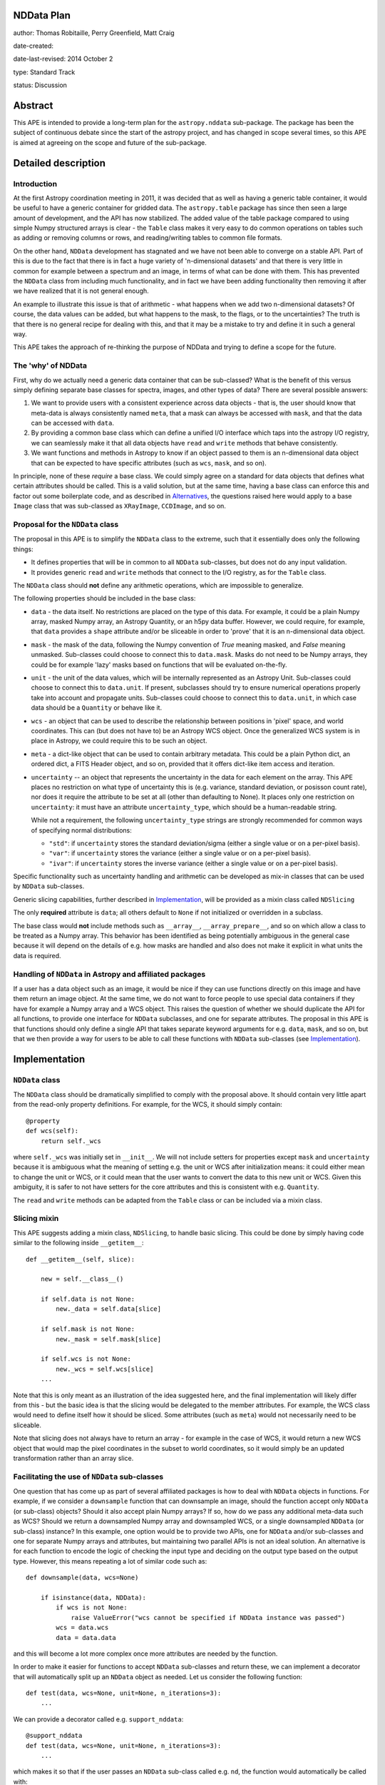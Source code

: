 NDData Plan
-----------

author: Thomas Robitaille, Perry Greenfield, Matt Craig

date-created:

date-last-revised: 2014 October 2

type: Standard Track

status: Discussion

Abstract
--------

This APE is intended to provide a long-term plan for the ``astropy.nddata``
sub-package. The package has been the subject of continuous debate since the
start of the astropy project, and has changed in scope several times, so this
APE is aimed at agreeing on the scope and future of the sub-package.

Detailed description
--------------------

Introduction
^^^^^^^^^^^^

At the first Astropy coordination meeting in 2011, it was decided that as well
as having a generic table container, it would be useful to have a generic
container for gridded data. The ``astropy.table`` package has since then seen a
large amount of development, and the API has now stabilized. The added value of
the table package compared to using simple Numpy structured arrays is clear -
the ``Table`` class makes it very easy to do common operations on tables such
as adding or removing columns or rows, and reading/writing tables to common
file formats.

On the other hand, ``NDData`` development has stagnated and we have not been
able to converge on a stable API. Part of this is due to the fact that there is
in fact a huge variety of 'n-dimensional datasets' and that there is very
little in common for example between a spectrum and an image, in terms of what
can be done with them. This has prevented the ``NDData`` class from including
much functionality, and in fact we have been adding functionality then removing
it after we have realized that it is not general enough.

An example to illustrate this issue is that of arithmetic - what happens when
we add two n-dimensional datasets? Of course, the data values can be added, but
what happens to the mask, to the flags, or to the uncertainties? The truth is
that there is no general recipe for dealing with this, and that it may be a
mistake to try and define it in such a general way.

This APE takes the approach of re-thinking the purpose of NDData and trying to
define a scope for the future.

The 'why' of NDData
^^^^^^^^^^^^^^^^^^^

First, why do we actually need a generic data container that can be
sub-classed? What is the benefit of this versus simply defining separate base
classes for spectra, images, and other types of data? There are several
possible answers:

1. We want to provide users with a consistent experience across data objects -
   that is, the user should know that meta-data is always consistently named
   ``meta``, that a mask can always be accessed with ``mask``, and that the
   data can be accessed with ``data``.

2. By providing a common base class which can define a unified I/O interface
   which taps into the astropy I/O registry, we can seamlessly make it that
   all data objects have ``read`` and ``write`` methods that behave
   consistently.

3. We want functions and methods in Astropy to know if an object passed to them
   is an n-dimensional data object that can be expected to have specific
   attributes (such as ``wcs``, ``mask``, and so on).

In principle, none of these *require* a base class. We could simply agree on a
standard for data objects that defines what certain attributes should be
called. This is a valid solution, but at the same time, having a base class can
enforce this and factor out some boilerplate code, and as described in
`Alternatives`_, the questions raised here would apply to a base ``Image``
class that was sub-classed as ``XRayImage``, ``CCDImage``, and so on.

Proposal for the ``NDData`` class
^^^^^^^^^^^^^^^^^^^^^^^^^^^^^^^^^

The proposal in this APE is to simplify the ``NDData`` class to the extreme,
such that it essentially does only the following things:

* It defines properties that will be in common to all ``NDData`` sub-classes,
  but does not do any input validation.

* It provides generic ``read`` and ``write`` methods that connect to the I/O
  registry, as for the ``Table`` class.

The ``NDData`` class should **not** define any arithmetic operations, which are
impossible to generalize.

The following properties should be included in the base class:

* ``data`` - the data itself. No restrictions are placed on the type of this
  data. For example, it could be a plain Numpy array, masked Numpy array, an
  Astropy Quantity, or an h5py data buffer. However, we could require, for
  example, that ``data`` provides a ``shape`` attribute and/or be sliceable
  in order to 'prove' that it is an n-dimensional data object.

* ``mask`` - the mask of the data, following the Numpy convention of `True`
  meaning masked, and `False` meaning unmasked. Sub-classes could choose to
  connect this to ``data.mask``. Masks do not need to be Numpy arrays, they
  could be for example 'lazy' masks based on functions that will be evaluated
  on-the-fly.

* ``unit`` - the unit of the data values, which will be internally
  represented as an Astropy Unit. Sub-classes could choose to connect this to
  ``data.unit``. If present, subclasses should try to ensure numerical
  operations properly take into account and propagate units. Sub-classes could
  choose to connect this to ``data.unit``, in which case data should be a
  ``Quantity`` or behave like it.

* ``wcs`` - an object that can be used to describe the relationship between
  positions in 'pixel' space, and world coordinates. This can (but does not
  have to) be an Astropy WCS object. Once the generalized WCS system is in
  place in Astropy, we could require this to be such an object.

* ``meta`` - a dict-like object that can be used to contain arbitrary metadata.
  This could be a plain Python dict, an ordered dict, a FITS Header object, and
  so on, provided that it offers dict-like item access and iteration.

* ``uncertainty`` -- an object that represents the uncertainty in the
  data for each element on the array.  This APE places no restriction on
  what type of uncertainty this is (e.g. variance,  standard deviation,
  or posisson count rate), nor does it require the attribute to be set
  at all (other than defaulting to None). It places only one restriction
  on ``uncertainty``: it must have an attribute ``uncertainty_type``,
  which should be a human-readable string.

  While not a requirement, the following ``uncertainty_type`` strings
  are strongly recommended for common ways of specifying normal
  distributions:

  * ``"std"``: if ``uncertainty`` stores the standard deviation/sigma
    (either a single value or on a per-pixel basis).
  * ``"var"``: if ``uncertainty`` stores the variance (either a single
    value or on a per-pixel basis).
  * ``"ivar"``: if ``uncertainty`` stores the inverse variance (either a
    single value or on a per-pixel basis).

Specific functionality such as uncertainty handling and arithmetic can be
developed as mix-in classes that can be used by ``NDData`` sub-classes.

Generic slicing capabilities, further described in `Implementation`_, will be
provided as a mixin class called ``NDSlicing``

The only **required** attribute is ``data``; all others default to ``None`` if
not initialized or overridden in a subclass.

The base class would **not** include methods such as ``__array__``,
``__array_prepare__``, and so on which allow a class to be treated as a Numpy
array. This behavior has been identified as being potentially ambiguous in
the general case because it will depend on the details of e.g. how masks are
handled and also does not make it explicit in what units the data is required.

Handling of ``NDData`` in Astropy and affiliated packages
^^^^^^^^^^^^^^^^^^^^^^^^^^^^^^^^^^^^^^^^^^^^^^^^^^^^^^^^^

If a user has a data object such as an image, it would be nice if they can use
functions directly on this image and have them return an image object. At the
same time, we do not want to force people to use special data containers if
they have for example a Numpy array and a WCS object. This raises the question
of whether we should duplicate the API for all functions, to provide one
interface for ``NDData`` subclasses, and one for separate attributes. The
proposal in this APE is that functions should only define a single API that
takes separate keyword arguments for e.g. ``data``, ``mask``, and so on, but
that we then provide a way for users to be able to call these functions with
``NDData`` sub-classes (see `Implementation`_).

Implementation
--------------

``NDData`` class
^^^^^^^^^^^^^^^^

The ``NDData`` class should be dramatically simplified to comply with the
proposal above. It should contain very little apart from the read-only
property definitions. For example, for the WCS, it should simply contain::

    @property
    def wcs(self):
        return self._wcs

where ``self._wcs`` was initially set in ``__init__``. We will not include
setters for properties except ``mask`` and ``uncertainty`` because it is
ambiguous what the meaning of setting e.g. the unit or WCS after
initialization means: it could either mean to change the unit or WCS, or it
could mean that the user wants to convert the data to this new unit or WCS.
Given this ambiguity, it is safer to not have setters for the core attributes
and this is consistent with e.g. ``Quantity``.

The ``read`` and ``write`` methods can be adapted from the ``Table`` class or
can be included via a mixin class.

Slicing mixin
^^^^^^^^^^^^^

This APE suggests adding a mixin class, ``NDSlicing``, to handle basic
slicing. This could be done by simply having code similar to the following
inside ``__getitem__``::

    def __getitem__(self, slice):

        new = self.__class__()

        if self.data is not None:
            new._data = self.data[slice]

        if self.mask is not None:
            new._mask = self.mask[slice]

        if self.wcs is not None:
            new._wcs = self.wcs[slice]
        ...

Note that this is only meant as an illustration of the idea suggested here,
and the final implementation will likely differ from this - but the basic
idea is that the slicing would be delegated to the member attributes. For
example, the WCS class would need to define itself how it should be sliced.
Some attributes (such as ``meta``) would not necessarily need to be sliceable.

Note that slicing does not always have to return an array - for example in the
case of WCS, it would return a new WCS object that would map the pixel
coordinates in the subset to world coordinates, so it would simply be an
updated transformation rather than an array slice.

Facilitating the use of ``NDData`` sub-classes
^^^^^^^^^^^^^^^^^^^^^^^^^^^^^^^^^^^^^^^^^^^^^^

One question that has come up as part of several affiliated packages is how
to deal with ``NDData`` objects in functions. For example, if we consider a
``downsample`` function that can downsample an image, should the function
accept only ``NDData`` (or sub-class) objects? Should it also
accept plain Numpy arrays? If so, how do we pass any additional meta-data
such as WCS? Should we return a downsampled Numpy array and downsampled WCS,
or a single downsampled ``NDData`` (or sub-class) instance? In this example, one option would
be to provide two APIs, one for ``NDData`` and/or sub-classes and one for separate Numpy arrays
and attributes, but maintaining two parallel APIs is not an ideal solution.
An alternative is for each function to encode the logic of checking the input
type and deciding on the output type based on the output type. However, this
means repeating a lot of similar code such as::

    def downsample(data, wcs=None)

        if isinstance(data, NDData):
            if wcs is not None:
                raise ValueError("wcs cannot be specified if NDData instance was passed")
            wcs = data.wcs
            data = data.data

and this will become a lot more complex once more attributes are needed by
the function.

In order to make it easier for functions to accept ``NDData`` sub-classes and
return these, we can implement a decorator that will automatically split up an
``NDData`` object as needed. Let us consider the following function::

    def test(data, wcs=None, unit=None, n_iterations=3):
        ...

We can provide a decorator called e.g. ``support_nddata``::

    @support_nddata
    def test(data, wcs=None, unit=None, n_iterations=3):
        ...

which makes it so that if the user passes an ``NDData`` sub-class called e.g.
``nd``, the function would automatically be called with::

    test(nd.data, wcs=nd.wcs, unit=nd.unit)

That is, the decorator looks at the signature of the function and checks if any
of the arguments are also properties of the ``NDData`` object, and passes them
as individual arguments.

An error could be raised if an ``NDData`` property is set but the function does
not accept it - for example, if ``wcs`` is set, but the function cannot support
WCS objects, an error would be raised. On the other hand, if an argument in the
function does not exist in the ``NDData`` object or is not set, it is simply
left to its default value. This behavior could be customizable but the
details are beyond the scope of this APE document.

If the function call succeeds, then the decorator will make a new ``NDData``
object (with the correct class) and will populate the properties as needed. In
order to figure out what is returned by the function, the decorator will need
to accept a list which gives the name of the output values::

    @support_nddata(returns=['data', 'wcs'])
    def test(data, wcs=None, unit=None, n_iterations=3):
        ...

Finally, the decorator could be made to restrict input to specific ``NDData``
sub-classes (and sub-classes of those)::

    @support_nddata(accepts=CCDImage, returns=['data', 'wcs'])
    def test(data, wcs=None, unit=None, n_iterations=3):
        ...

With this decorator, the functions could be seamlessly used either with
separate arguments (e.g. Numpy array and WCS) or with subclasses of
``NDData`` such as ``CCDImage``.

Example of subclassing from both NDData and Quantity
^^^^^^^^^^^^^^^^^^^^^^^^^^^^^^^^^^^^^^^^^^^^^^^^^^^^

The ``Quantity`` class  would benefit from the ability to share the same
interface that NDData provides and to tap into NDData's metadata and WCS
handling.

Because subclassing from ``numpy.ndarray`` involves subtleties that differ
from typical subclassing in python, an example subclass called ``NDQuantity``
may be implemented as part of ``astropy.nddata``. Should it turn out to be
unreasonably difficult to do, an attempt may be made to implement a class
which uses ``Quantity`` as the data store, with the ability to link ``NDData``
properties like ``unit`` to the underlying properties in ``Quantity``. Should
that also prove to be unworkable, an explanation of the issues that prevented
implementation may be provided in the documentation for ``NDData``.

Further implementation considerations
^^^^^^^^^^^^^^^^^^^^^^^^^^^^^^^^^^^^^

One idea that has been suggested is to have an abstract base class below
``NDData`` that could be used to give ``NDData``-like behavior to other
classes (for example one based on ``Quantity``). This however does not affect
the behavior of the ``NDData`` class itself, so we leave this as a point of
future discussion beyond this APE.

Branches and pull requests
--------------------------

Initial decorator implementation: https://github.com/astropy/astropy/pull/2855

Initial refactoring of NDData: https://github.com/astropy/astropy/pull/2905

Backward compatibility
----------------------

This APE will require packages such as ``specutils`` and ``ccdproc`` to
completely refactor how they use the ``NDData`` class. This will also break
compatibility with users currently using ``NDData`` directly, but this is
assumed to be a very small fraction (if any) of users.

Alternatives
------------

Eliminate ``NDData``
^^^^^^^^^^^^^^^^^^^^

One alternative is to remove the ``NDData`` class altogether and to start
the base classes at the level of ``Spectrum`` or ``Image``. In this case many
of this ideas of this APE (including the attribute names, decorators, etc.)
would still apply to these base classes. The benefits of having a base
``NDData`` class instead of starting at the ``Image`` and ``Spectrum`` level
are that:

* The ``NDData`` class enforces the naming of the base properties to ensure
  consistency across all sub-classes.

* It allows slicing to be implemented at the core level as a mixin, whereas
  this would need to be repeated in each base class if we had e.g.
  ``Spectrum``, ``Image``, ``SpectralCube`` as the base classes.

* It allows the connection to the unified I/O framework to be defined once,
  whereas this would also need to be repeated in each base class otherwise.

On the other hand, the downsides of having a core ``NDData`` class is that it
reduces flexibility of the sub-classes - for instance ``Spectrum`` has to be
implemented taking into consideration the restrictions on e.g. attribute
names defined by the sub-classes. In the
`spectral-cube <http://spectral-cube.readthedocs.org>`_ package, at the moment
we do not have a ``data`` attribute because we have a custom masking
framework and define attributes like ``unmasked_data``. Of course, we should
aim to make this more compliant with what is decided here, but this is just
to demonstrate that this type of flexibility may be lost. However, this may
be a good thing as it enforces consistency for users.

Subclass NDData from ``astropy.units.Quantity`` or ``numpy.ndarray``
^^^^^^^^^^^^^^^^^^^^^^^^^^^^^^^^^^^^^^^^^^^^^^^^^^^^^^^^^^^^^^^^^^^^

The original implementation of the ``NDData`` class behaved like a numpy
``ndarray``; an alternative to making ``NDData`` a more generic container is
to make it a full-fledged subclass of ``ndarray`` or of ``Quantity``. The
advantage of this approach is that it potentially reduces duplication of code
by using the infrastructure of ``Quantity`` and/or ``nddata``.

It has the disadvantage of reducing the flexibility of ``NDData`` and presents
the challenge of handling the attributes (especially ``meta``, ``mask`` and
``wcs``) in a sensible way for arbitrary operations on an ``NDData``. Even in
one of the most straightforward cases, the addition of two ``NDData`` objects
with metadata, it is unclear what the ``meta`` of the result should be.

There is a need for a more generic container with metadata than would be
possible if subclassing from ``ndarray``. In addition, it would be
straightforward to implement a subclass of the ``NDData`` proposed in this APE
that ties the ``unit`` and (when they are available in ```Quantity``) ``mask``
and ``uncertainty`` to those properties of the ``data`` attribute. In other
words, a subclass which is essentially a ``Quantity`` with ``meta`` wrapped in
the ``NDData`` interface is straightforward.

If ``NDData`` subclasses from ``ndarray`` then it will be difficult or
impossible to subclass a more generic container from it, which is likely to
lead, down the road, to the need for the type of generic container proposed in
this APE.

Decision rationale
------------------

<To be filled in when the APE is accepted or rejected>
